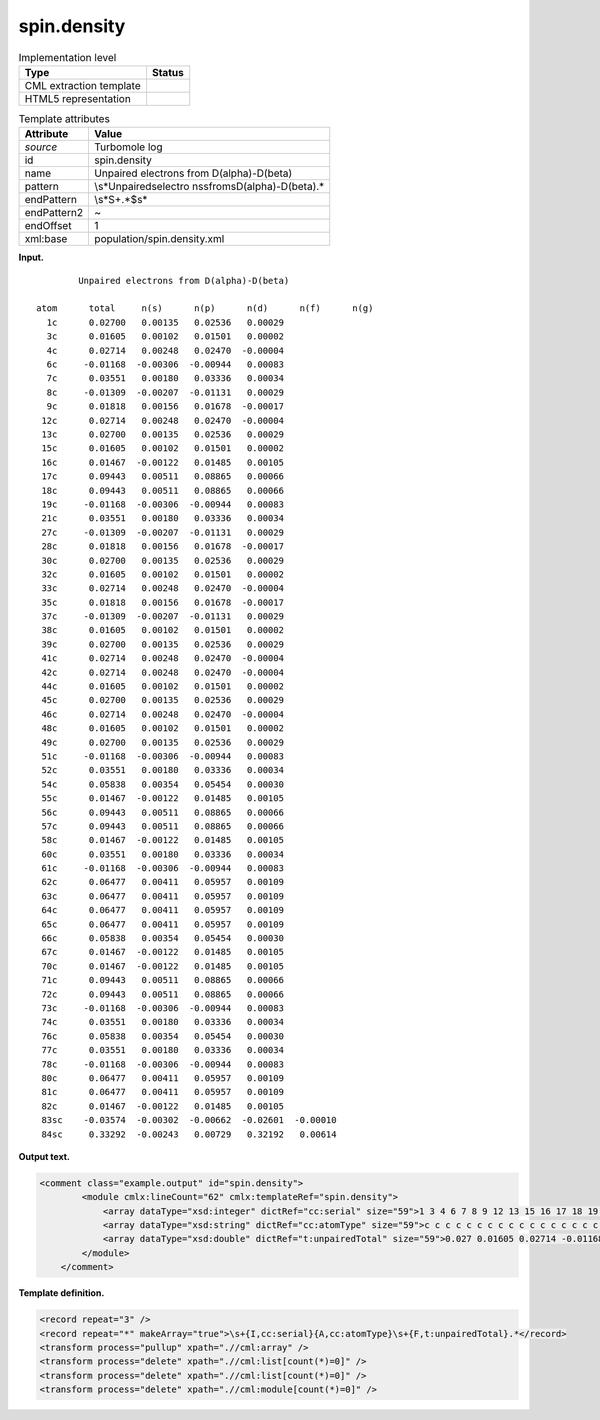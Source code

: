 .. _spin.density-d3e34163:

spin.density
============

.. table:: Implementation level

   +-----------------------------------+-----------------------------------+
   | Type                              | Status                            |
   +===================================+===================================+
   | CML extraction template           | |image0|                          |
   +-----------------------------------+-----------------------------------+
   | HTML5 representation              | |image1|                          |
   +-----------------------------------+-----------------------------------+

.. table:: Template attributes

   +-----------------------------------+-----------------------------------+
   | Attribute                         | Value                             |
   +===================================+===================================+
   | *source*                          | Turbomole log                     |
   +-----------------------------------+-----------------------------------+
   | id                                | spin.density                      |
   +-----------------------------------+-----------------------------------+
   | name                              | Unpaired electrons from           |
   |                                   | D(alpha)-D(beta)                  |
   +-----------------------------------+-----------------------------------+
   | pattern                           | \\s*Unpaired\selectro             |
   |                                   | ns\sfrom\sD\(alpha\)-D\(beta\).\* |
   +-----------------------------------+-----------------------------------+
   | endPattern                        | \\s*\S+.*$\s\*                    |
   +-----------------------------------+-----------------------------------+
   | endPattern2                       | ~                                 |
   +-----------------------------------+-----------------------------------+
   | endOffset                         | 1                                 |
   +-----------------------------------+-----------------------------------+
   | xml:base                          | population/spin.density.xml       |
   +-----------------------------------+-----------------------------------+

**Input.**

::

            Unpaired electrons from D(alpha)-D(beta)

    atom      total     n(s)      n(p)      n(d)      n(f)      n(g)
      1c      0.02700   0.00135   0.02536   0.00029
      3c      0.01605   0.00102   0.01501   0.00002
      4c      0.02714   0.00248   0.02470  -0.00004
      6c     -0.01168  -0.00306  -0.00944   0.00083
      7c      0.03551   0.00180   0.03336   0.00034
      8c     -0.01309  -0.00207  -0.01131   0.00029
      9c      0.01818   0.00156   0.01678  -0.00017
     12c      0.02714   0.00248   0.02470  -0.00004
     13c      0.02700   0.00135   0.02536   0.00029
     15c      0.01605   0.00102   0.01501   0.00002
     16c      0.01467  -0.00122   0.01485   0.00105
     17c      0.09443   0.00511   0.08865   0.00066
     18c      0.09443   0.00511   0.08865   0.00066
     19c     -0.01168  -0.00306  -0.00944   0.00083
     21c      0.03551   0.00180   0.03336   0.00034
     27c     -0.01309  -0.00207  -0.01131   0.00029
     28c      0.01818   0.00156   0.01678  -0.00017
     30c      0.02700   0.00135   0.02536   0.00029
     32c      0.01605   0.00102   0.01501   0.00002
     33c      0.02714   0.00248   0.02470  -0.00004
     35c      0.01818   0.00156   0.01678  -0.00017
     37c     -0.01309  -0.00207  -0.01131   0.00029
     38c      0.01605   0.00102   0.01501   0.00002
     39c      0.02700   0.00135   0.02536   0.00029
     41c      0.02714   0.00248   0.02470  -0.00004
     42c      0.02714   0.00248   0.02470  -0.00004
     44c      0.01605   0.00102   0.01501   0.00002
     45c      0.02700   0.00135   0.02536   0.00029
     46c      0.02714   0.00248   0.02470  -0.00004
     48c      0.01605   0.00102   0.01501   0.00002
     49c      0.02700   0.00135   0.02536   0.00029
     51c     -0.01168  -0.00306  -0.00944   0.00083
     52c      0.03551   0.00180   0.03336   0.00034
     54c      0.05838   0.00354   0.05454   0.00030
     55c      0.01467  -0.00122   0.01485   0.00105
     56c      0.09443   0.00511   0.08865   0.00066
     57c      0.09443   0.00511   0.08865   0.00066
     58c      0.01467  -0.00122   0.01485   0.00105
     60c      0.03551   0.00180   0.03336   0.00034
     61c     -0.01168  -0.00306  -0.00944   0.00083
     62c      0.06477   0.00411   0.05957   0.00109
     63c      0.06477   0.00411   0.05957   0.00109
     64c      0.06477   0.00411   0.05957   0.00109
     65c      0.06477   0.00411   0.05957   0.00109
     66c      0.05838   0.00354   0.05454   0.00030
     67c      0.01467  -0.00122   0.01485   0.00105
     70c      0.01467  -0.00122   0.01485   0.00105
     71c      0.09443   0.00511   0.08865   0.00066
     72c      0.09443   0.00511   0.08865   0.00066
     73c     -0.01168  -0.00306  -0.00944   0.00083
     74c      0.03551   0.00180   0.03336   0.00034
     76c      0.05838   0.00354   0.05454   0.00030
     77c      0.03551   0.00180   0.03336   0.00034
     78c     -0.01168  -0.00306  -0.00944   0.00083
     80c      0.06477   0.00411   0.05957   0.00109
     81c      0.06477   0.00411   0.05957   0.00109
     82c      0.01467  -0.00122   0.01485   0.00105
     83sc    -0.03574  -0.00302  -0.00662  -0.02601  -0.00010
     84sc     0.33292  -0.00243   0.00729   0.32192   0.00614

       

**Output text.**

.. code:: xml

   <comment class="example.output" id="spin.density">
           <module cmlx:lineCount="62" cmlx:templateRef="spin.density">
               <array dataType="xsd:integer" dictRef="cc:serial" size="59">1 3 4 6 7 8 9 12 13 15 16 17 18 19 21 27 28 30 32 33 35 37 38 39 41 42 44 45 46 48 49 51 52 54 55 56 57 58 60 61 62 63 64 65 66 67 70 71 72 73 74 76 77 78 80 81 82 83 84</array>
               <array dataType="xsd:string" dictRef="cc:atomType" size="59">c c c c c c c c c c c c c c c c c c c c c c c c c c c c c c c c c c c c c c c c c c c c c c c c c c c c c c c c c sc sc</array>
               <array dataType="xsd:double" dictRef="t:unpairedTotal" size="59">0.027 0.01605 0.02714 -0.01168 0.03551 -0.01309 0.01818 0.02714 0.027 0.01605 0.01467 0.09443 0.09443 -0.01168 0.03551 -0.01309 0.01818 0.027 0.01605 0.02714 0.01818 -0.01309 0.01605 0.027 0.02714 0.02714 0.01605 0.027 0.02714 0.01605 0.027 -0.01168 0.03551 0.05838 0.01467 0.09443 0.09443 0.01467 0.03551 -0.01168 0.06477 0.06477 0.06477 0.06477 0.05838 0.01467 0.01467 0.09443 0.09443 -0.01168 0.03551 0.05838 0.03551 -0.01168 0.06477 0.06477 0.01467 -0.03574 0.33292</array>
           </module>
       </comment>

**Template definition.**

.. code:: xml

   <record repeat="3" />
   <record repeat="*" makeArray="true">\s+{I,cc:serial}{A,cc:atomType}\s+{F,t:unpairedTotal}.*</record>
   <transform process="pullup" xpath=".//cml:array" />
   <transform process="delete" xpath=".//cml:list[count(*)=0]" />
   <transform process="delete" xpath=".//cml:list[count(*)=0]" />
   <transform process="delete" xpath=".//cml:module[count(*)=0]" />

.. |image0| image:: ../../imgs/Total.png
.. |image1| image:: ../../imgs/None.png
